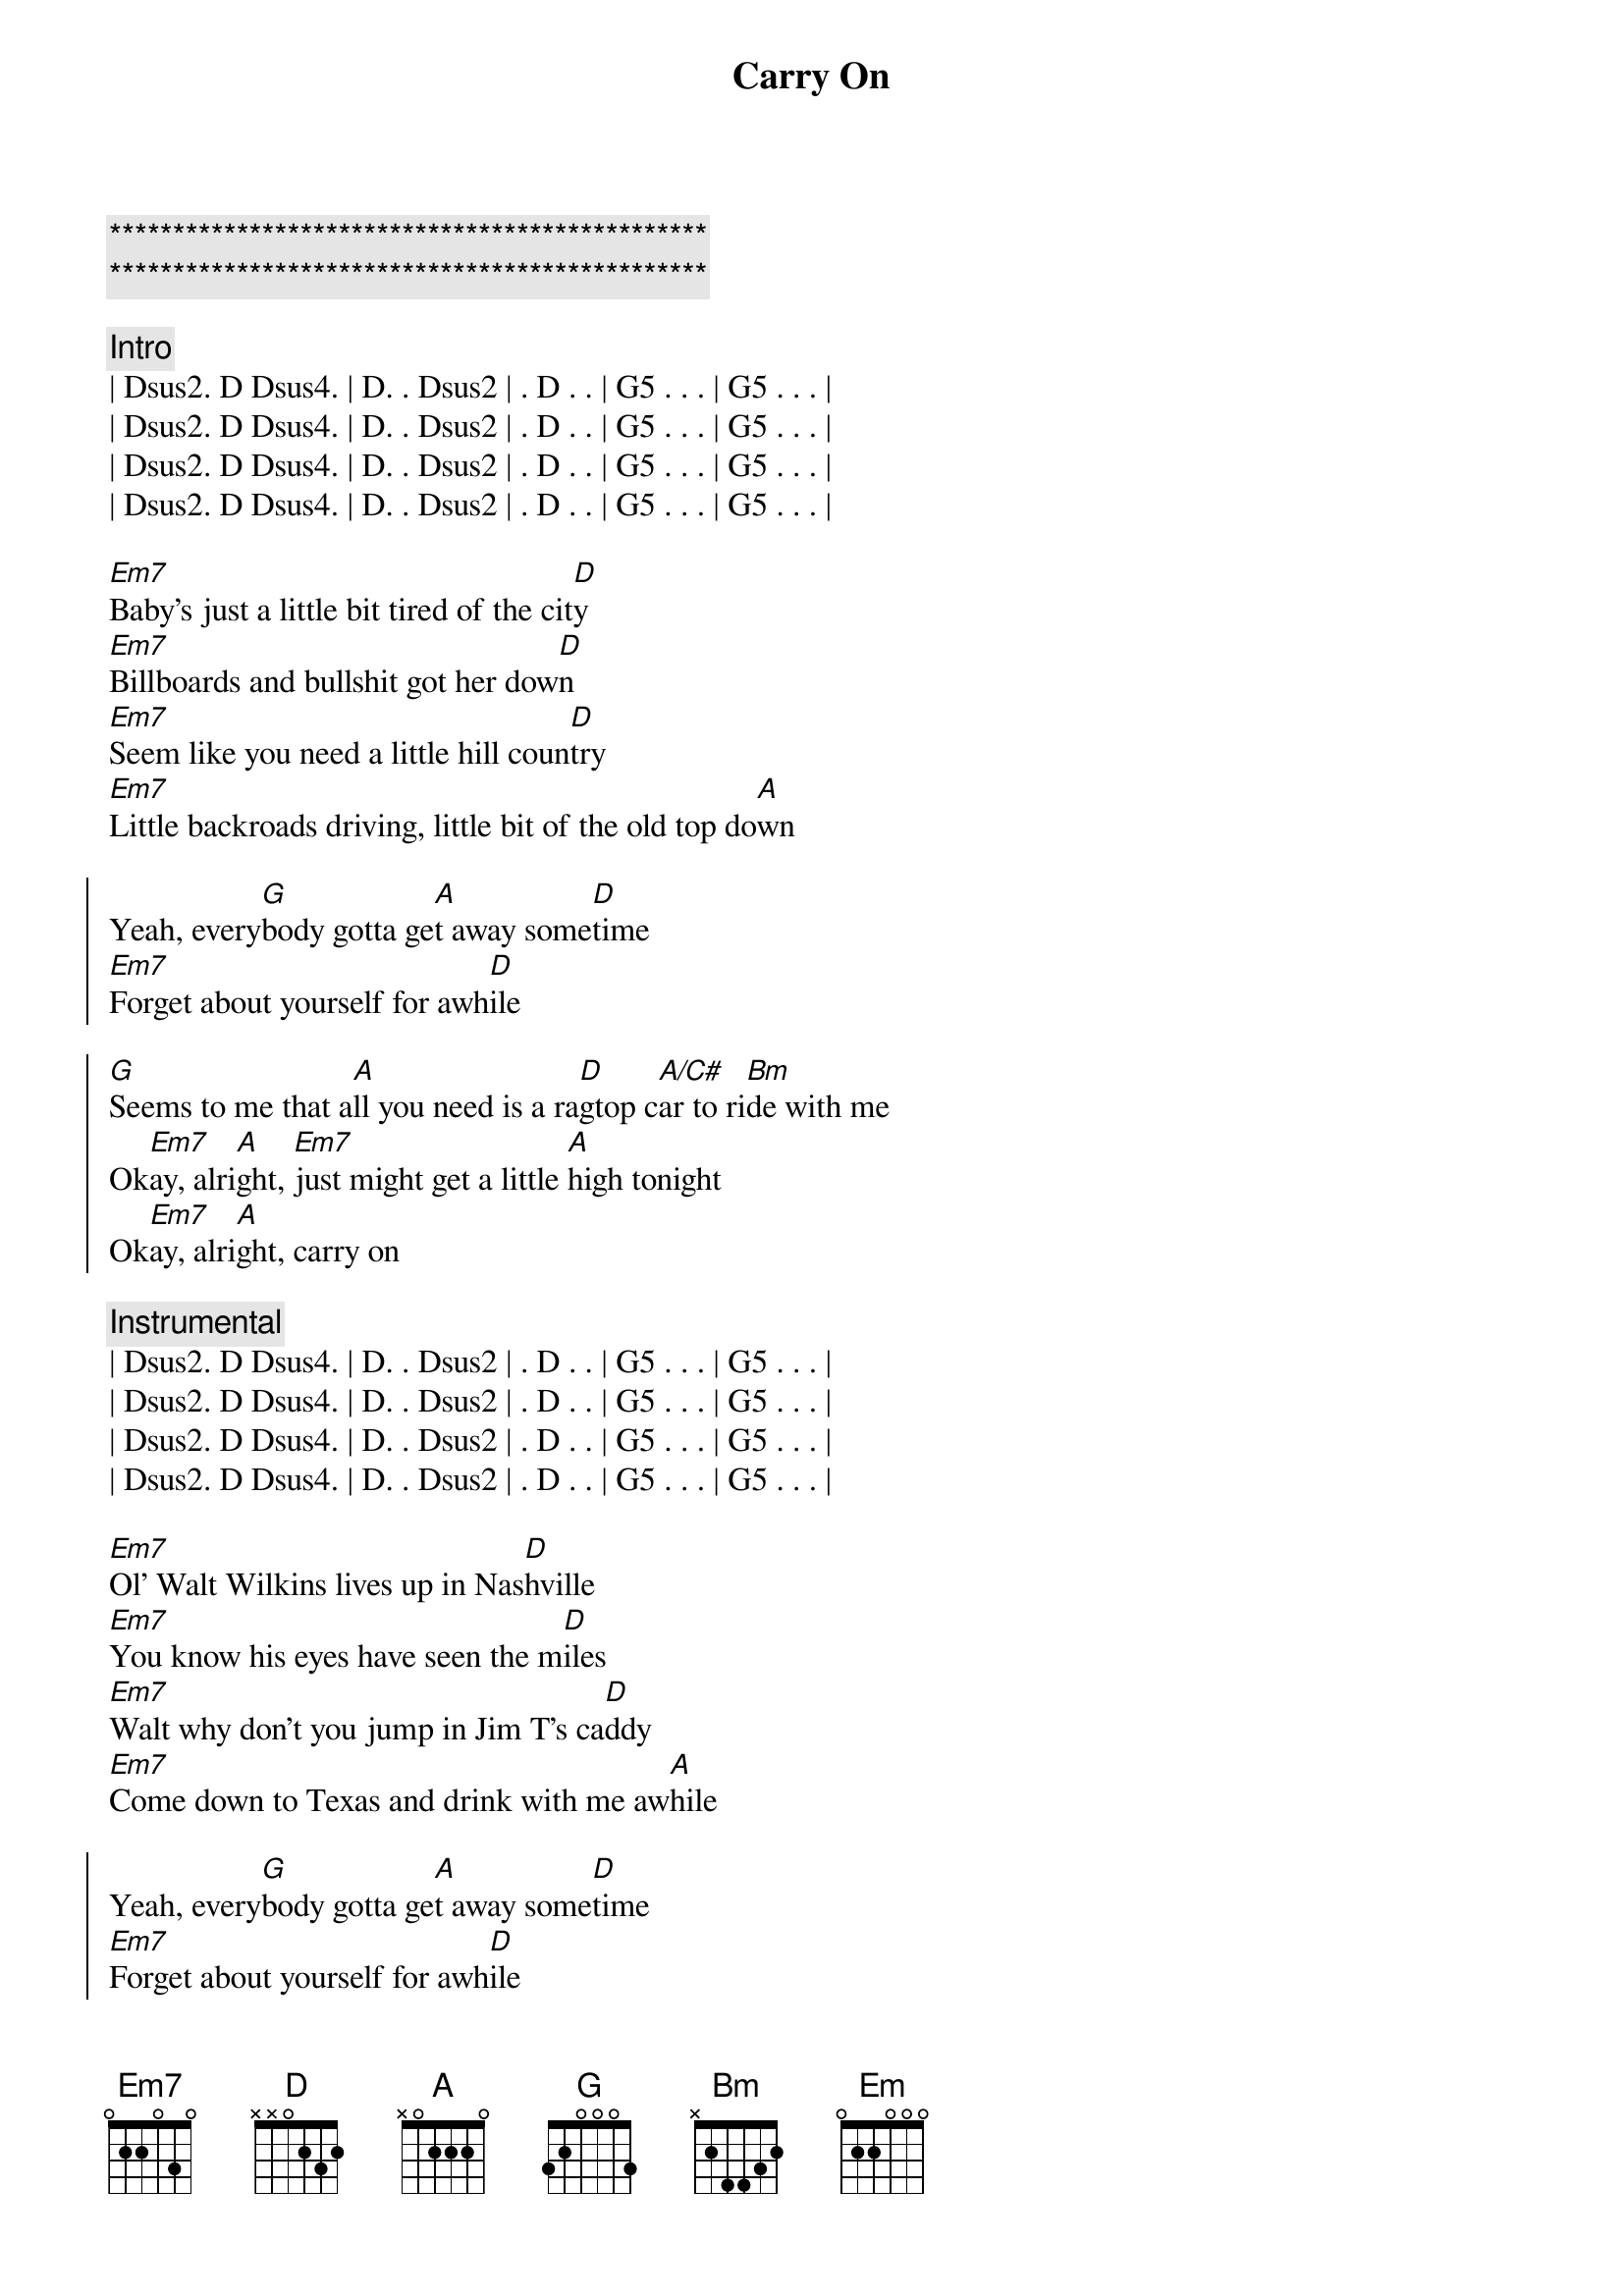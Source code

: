 {title: Carry On}
{artist: Pat Green}
{key: D}

{c:***********************************************}
{c:***********************************************}

{c: Intro}
| Dsus2. D Dsus4. | D. . Dsus2 | . D . . | G5 . . . | G5 . . . |
| Dsus2. D Dsus4. | D. . Dsus2 | . D . . | G5 . . . | G5 . . . |
| Dsus2. D Dsus4. | D. . Dsus2 | . D . . | G5 . . . | G5 . . . |
| Dsus2. D Dsus4. | D. . Dsus2 | . D . . | G5 . . . | G5 . . . |

{start_of_verse}
[Em7]Baby's just a little bit tired of the cit[D]y
[Em7]Billboards and bullshit got her dow[D]n
[Em7]Seem like you need a little hill coun[D]try
[Em7]Little backroads driving, little bit of the old top do[A]wn
{end_of_verse}

{start_of_chorus}
Yeah, every[G]body gotta ge[A]t away some[D]time
[Em7]Forget about yourself for awh[D]ile

[G]Seems to me that a[A]ll you need is a ra[D]gtop c[A/C#]ar to ri[Bm]de with me
Ok[Em7]ay, alri[A]ght, [Em7]just might get a little [A]high tonight
Ok[Em7]ay, alri[A]ght, carry on
{end_of_chorus}

{c: Instrumental}
| Dsus2. D Dsus4. | D. . Dsus2 | . D . . | G5 . . . | G5 . . . |
| Dsus2. D Dsus4. | D. . Dsus2 | . D . . | G5 . . . | G5 . . . |
| Dsus2. D Dsus4. | D. . Dsus2 | . D . . | G5 . . . | G5 . . . |
| Dsus2. D Dsus4. | D. . Dsus2 | . D . . | G5 . . . | G5 . . . |

{start_of_verse}
[Em7]Ol' Walt Wilkins lives up in Nas[D]hville
[Em7]You know his eyes have seen the m[D]iles
[Em7]Walt why don't you jump in Jim T's ca[D]ddy
[Em7]Come down to Texas and drink with me aw[A]hile
{end_of_verse}

{start_of_chorus}
Yeah, every[G]body gotta ge[A]t away some[D]time
[Em7]Forget about yourself for awh[D]ile

[G]Seems to me that a[A]ll you need is a ra[D]gtop c[A/C#]ar to ri[Bm]de with me
Ok[Em7]ay, alri[A]ght, [Em7]just might get a little [A]high tonight
Ok[Em7]ay, alri[A]ght, carry o[D]n, yeah
{end_of_chorus}

{c: Solo}
{c: TBD}

{start_of_verse}
[Em]Love'll make sure that you got your troubl[D]es
[Em]Love'll make sure that you work too hard[D]
[Em]Ain't nobody that don't get ti[D]red
[Em]Watch your troubles pile up big in your own back[A]yard
{end_of_verse}

{start_of_verse}
[Em]Sometimes you've got to grab your world with your o[D]wn two hands
[Em]Set it spinning off on a course all your [D]own
[Em]Take yourself a big bag for your shoulder[D]
[Em]Find yourself some good times, [A]bring them on back home
{end_of_verse}

{start_of_chorus}
Yeah, every[G]body gotta ge[A]t away some[D]time
[Em7]Forget about yourself for awh[D]ile

[G]If ya live your whole [A]life upon a shelf[D], you got [A/C#]no one to blame[Bm]but your own damn self
Ok[Em7]ay, alri[A]ght, he[Em7]aven only know what gonna hap[A]pen tonight
[Em]Ok, alr[A]ight, I'm o[Em]k, I'm alr[A]ight, I'm o[Em]k, I'm al[A]right, I'm o[Em]k, I'm al[A]right,
Oh carry o[D]n
{end_of_chorus}
